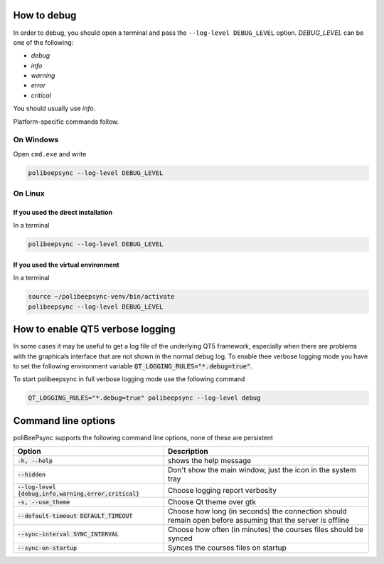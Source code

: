 How to debug
=============

In order to debug, you should open a terminal and pass the ``--log-level DEBUG_LEVEL``
option. `DEBUG_LEVEL` can be one of the following:

* `debug`
* `info`
* `warning`
* `error`
* `critical`

You should usually use `info`.

Platform-specific commands follow.

On Windows
--------------

Open ``cmd.exe`` and write

.. code-block:: bash

  polibeepsync --log-level DEBUG_LEVEL


On Linux
---------

If you used the direct installation
~~~~~~~~~~~~~~~~~~~~~~~~~~~~~~~~~~~~~

In a terminal

.. code-block:: bash

    polibeepsync --log-level DEBUG_LEVEL


If you used the virtual environment
~~~~~~~~~~~~~~~~~~~~~~~~~~~~~~~~~~~~~

In a terminal

.. code-block:: bash

    source ~/polibeepsync-venv/bin/activate
    polibeepsync --log-level DEBUG_LEVEL


How to enable QT5 verbose logging
=================================

In some cases it may be useful to get a log file of the underlying QT5 framework, especially when there are
problems with the graphicals interface that are not shown in the normal debug log.
To enable thee verbose logging mode you have to set the following environment variable
:code:`QT_LOGGING_RULES="*.debug=true"`.

To start polibeepsync in full verbose logging mode use the following command

.. code:: bash

    QT_LOGGING_RULES="*.debug=true" polibeepsync --log-level debug

Command line options
====================

poliBeePsync supports the following command line options, none of these are persistent

+---------------------------------------------------------+-----------------------------------------------------------------------------------------------------------+
| Option                                                  | Description                                                                                               |
+=========================================================+===========================================================================================================+
| :code:`-h, --help`                                      | shows the help message                                                                                    |
+---------------------------------------------------------+-----------------------------------------------------------------------------------------------------------+
| :code:`--hidden`                                        | Don't show the main window, just the icon in the system tray                                              |
+---------------------------------------------------------+-----------------------------------------------------------------------------------------------------------+
| :code:`--log-level {debug,info,warning,error,critical}` | Choose logging report verbosity                                                                           |
+---------------------------------------------------------+-----------------------------------------------------------------------------------------------------------+
| :code:`-s, --use_theme`                                 | Choose Qt theme over gtk                                                                                  |
+---------------------------------------------------------+-----------------------------------------------------------------------------------------------------------+
| :code:`--default-timeout DEFAULT_TIMEOUT`               | Choose how long (in seconds) the connection should remain open before assuming that the server is offline |
+---------------------------------------------------------+-----------------------------------------------------------------------------------------------------------+
| :code:`--sync-interval SYNC_INTERVAL`                   | Choose how often (in minutes) the courses files should be synced                                          |
+---------------------------------------------------------+-----------------------------------------------------------------------------------------------------------+
| :code:`--sync-on-startup`                               | Synces the courses files on startup                                                                       |
+---------------------------------------------------------+-----------------------------------------------------------------------------------------------------------+
